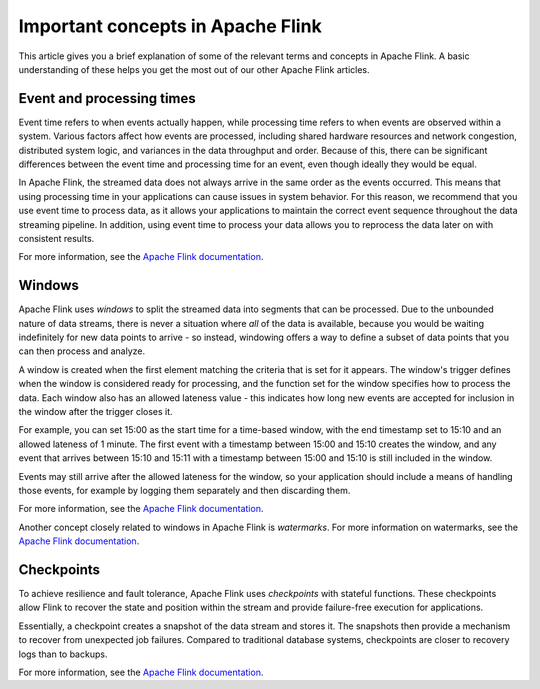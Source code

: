 Important concepts in Apache Flink
==================================

This article gives you a brief explanation of some of the relevant terms and concepts in Apache Flink. A basic understanding of these helps you get the most out of our other Apache Flink articles.


Event and processing times
--------------------------

Event time refers to when events actually happen, while processing time refers to when events are observed within a system. Various factors affect how events are processed, including shared hardware resources and network congestion, distributed system logic, and variances in the data throughput and order. Because of this, there can be significant differences between the event time and processing time for an event, even though ideally they would be equal.

In Apache Flink, the streamed data does not always arrive in the same order as the events occurred. This means that using processing time in your applications can cause issues in system behavior. For this reason, we recommend that you use event time to process data, as it allows your applications to maintain the correct event sequence throughout the data streaming pipeline. In addition, using event time to process your data allows you to reprocess the data later on with consistent results.

For more information, see the `Apache Flink documentation <https://ci.apache.org/projects/flink/flink-docs-release-1.13/docs/concepts/time/>`_.


Windows
-------

Apache Flink uses *windows* to split the streamed data into segments that can be processed. Due to the unbounded nature of data streams, there is never a situation where *all* of the data is available, because you would be waiting indefinitely for new data points to arrive - so instead, windowing offers a way to define a subset of data points that you can then process and analyze.

A window is created when the first element matching the criteria that is set for it appears. The window's trigger defines when the window is considered ready for processing, and the function set for the window specifies how to process the data. Each window also has an allowed lateness value - this indicates how long new events are accepted for inclusion in the window after the trigger closes it.

For example, you can set 15:00 as the start time for a time-based window, with the end timestamp set to 15:10 and an allowed lateness of 1 minute. The first event with a timestamp between 15:00 and 15:10 creates the window, and any event that arrives between 15:10 and 15:11 with a timestamp between 15:00 and 15:10 is still included in the window.

Events may still arrive after the allowed lateness for the window, so your application should include a means of handling those events, for example by logging them separately and then discarding them.

For more information, see the `Apache Flink documentation <https://ci.apache.org/projects/flink/flink-docs-release-1.13/docs/dev/datastream/operators/windows/>`_.

Another concept closely related to windows in Apache Flink is *watermarks*. For more information on watermarks, see the `Apache Flink documentation <https://ci.apache.org/projects/flink/flink-docs-release-1.13/docs/dev/datastream/event-time/generating_watermarks/>`_.


Checkpoints
-----------

To achieve resilience and fault tolerance, Apache Flink uses *checkpoints* with stateful functions. These checkpoints allow Flink to recover the state and position within the stream and provide failure-free execution for applications.

Essentially, a checkpoint creates a snapshot of the data stream and stores it. The snapshots then provide a mechanism to recover from unexpected job failures. Compared to traditional database systems, checkpoints are closer to recovery logs than to backups.

.. mermaid::

    graph LR;

        id5[/Older records in data stream/]-->id4[[Checkpoint barrier n-1]];
		id4 --- id3[(Checkpoint operator state)];
		id3 --- id2[[Checkpoint barrier n]];
		id2-->id1[/Newer records in data stream/];
        id3-->id6[(State backend)];


For more information, see the `Apache Flink documentation <https://ci.apache.org/projects/flink/flink-docs-release-1.13/docs/ops/state/checkpoints/>`_.


